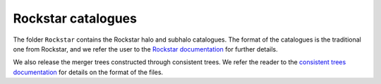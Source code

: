 .. _rockstar:

*******************
Rockstar catalogues
*******************

The folder ``Rockstar`` contains the Rockstar halo and subhalo catalogues. The format of the catalogues is the traditional one from Rockstar, and we refer the user to the `Rockstar documentation <https://bitbucket.org/gfcstanford/rockstar/src/main/>`_ for further details.

We also release the merger trees constructed through consistent trees. We refer the reader to the `consistent trees documentation <https://bitbucket.org/pbehroozi/consistent-trees/src/main/>`_ for details on the format of the files.
